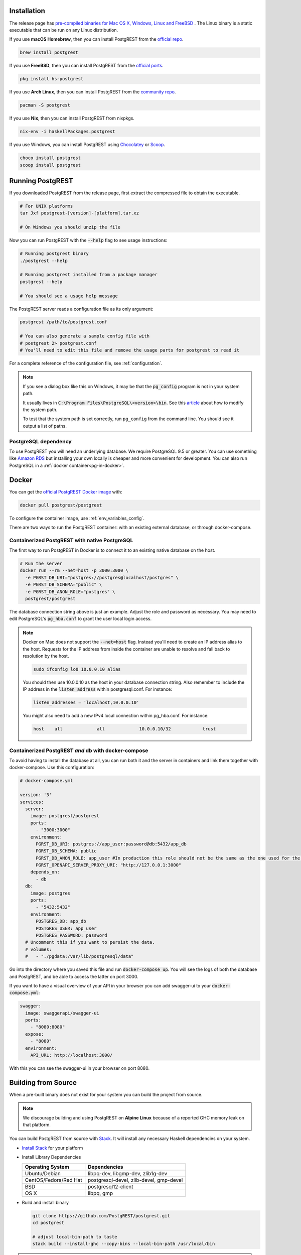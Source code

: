 .. _install:

Installation
============

The release page has `pre-compiled binaries for Mac OS X, Windows, Linux and FreeBSD <https://github.com/PostgREST/postgrest/releases/latest>`_ .
The Linux binary is a static executable that can be run on any Linux distribution.

If you use **macOS Homebrew**, then you can install PostgREST from the `official repo <https://formulae.brew.sh/formula/postgrest>`_.

.. code:: bash

  brew install postgrest

If you use **FreeBSD**, then you can install PostgREST from the `official ports <https://www.freshports.org/www/hs-postgrest>`_.

.. code:: bash

  pkg install hs-postgrest

If you use **Arch Linux**, then you can install PostgREST from the `community repo <https://archlinux.org/packages/community/x86_64/postgrest>`_.

.. code:: bash

  pacman -S postgrest

If you use **Nix**, then you can install PostgREST from nixpkgs.

.. code:: bash

  nix-env -i haskellPackages.postgrest

If you use Windows, you can install PostgREST using `Chocolatey <https://community.chocolatey.org/packages/postgrest>`_ or `Scoop <https://scoop.sh>`_.

.. code:: bash

  choco install postgrest
  scoop install postgrest

Running PostgREST
=================

If you downloaded PostgREST from the release page, first extract the compressed file to obtain the executable.

.. code-block:: bash

  # For UNIX platforms
  tar Jxf postgrest-[version]-[platform].tar.xz

  # On Windows you should unzip the file

Now you can run PostgREST with the :code:`--help` flag to see usage instructions:

.. code-block:: bash

  # Running postgrest binary
  ./postgrest --help

  # Running postgrest installed from a package manager
  postgrest --help

  # You should see a usage help message

The PostgREST server reads a configuration file as its only argument:

.. code:: bash

  postgrest /path/to/postgrest.conf

  # You can also generate a sample config file with
  # postgrest 2> postgrest.conf
  # You'll need to edit this file and remove the usage parts for postgrest to read it

For a complete reference of the configuration file, see :ref:`configuration`.

.. note::

  If you see a dialog box like this on Windows, it may be that the :code:`pg_config` program is not in your system path.

  .. image:: _static/win-err-dialog.png

  It usually lives in :code:`C:\Program Files\PostgreSQL\<version>\bin`. See this `article <https://www.howtogeek.com/118594/how-to-edit-your-system-path-for-easy-command-line-access/>`_ about how to modify the system path.

  To test that the system path is set correctly, run ``pg_config`` from the command line. You should see it output a list of paths.

.. _pg-dependency:

PostgreSQL dependency
---------------------

To use PostgREST you will need an underlying database. We require PostgreSQL 9.5 or greater. You can use something like `Amazon RDS <https://aws.amazon.com/rds/>`_ but installing your own locally is cheaper and more convenient for development. You can also run PostgreSQL in a :ref:`docker container<pg-in-docker>`.

Docker
======

You can get the `official PostgREST Docker image <https://hub.docker.com/r/postgrest/postgrest>`_ with:

.. code-block:: bash

  docker pull postgrest/postgrest

To configure the container image, use :ref:`env_variables_config`.

There are two ways to run the PostgREST container: with an existing external database, or through docker-compose.

Containerized PostgREST with native PostgreSQL
----------------------------------------------

The first way to run PostgREST in Docker is to connect it to an existing native database on the host.

.. code-block:: bash

  # Run the server
  docker run --rm --net=host -p 3000:3000 \
    -e PGRST_DB_URI="postgres://postgres@localhost/postgres" \
    -e PGRST_DB_SCHEMA="public" \
    -e PGRST_DB_ANON_ROLE="postgres" \
    postgrest/postgrest

The database connection string above is just an example. Adjust the role and password as necessary. You may need to edit PostgreSQL's :code:`pg_hba.conf` to grant the user local login access.

.. note::

  Docker on Mac does not support the :code:`--net=host` flag. Instead you'll need to create an IP address alias to the host. Requests for the IP address from inside the container are unable to resolve and fall back to resolution by the host.

  .. code-block:: bash

    sudo ifconfig lo0 10.0.0.10 alias

  You should then use 10.0.0.10 as the host in your database connection string. Also remember to include the IP address in the :code:`listen_address` within postgresql.conf. For instance:

  .. code-block:: bash

    listen_addresses = 'localhost,10.0.0.10'

  You might also need to add a new IPv4 local connection within pg_hba.conf. For instance:

  .. code-block:: bash

    host    all             all             10.0.0.10/32            trust

.. _pg-in-docker:

Containerized PostgREST *and* db with docker-compose
----------------------------------------------------

To avoid having to install the database at all, you can run both it and the server in containers and link them together with docker-compose. Use this configuration:

.. code-block:: yaml

  # docker-compose.yml

  version: '3'
  services:
    server:
      image: postgrest/postgrest
      ports:
        - "3000:3000"
      environment:
        PGRST_DB_URI: postgres://app_user:password@db:5432/app_db
        PGRST_DB_SCHEMA: public
        PGRST_DB_ANON_ROLE: app_user #In production this role should not be the same as the one used for the connection
        PGRST_OPENAPI_SERVER_PROXY_URI: "http://127.0.0.1:3000"
      depends_on:
        - db
    db:
      image: postgres
      ports:
        - "5432:5432"
      environment:
        POSTGRES_DB: app_db
        POSTGRES_USER: app_user
        POSTGRES_PASSWORD: password
    # Uncomment this if you want to persist the data.
    # volumes:
    #   - "./pgdata:/var/lib/postgresql/data"

Go into the directory where you saved this file and run :code:`docker-compose up`. You will see the logs of both the database and PostgREST, and be able to access the latter on port 3000.

If you want to have a visual overview of your API in your browser you can add swagger-ui to your :code:`docker-compose.yml`:

.. code-block:: yaml

  swagger:
    image: swaggerapi/swagger-ui
    ports:
      - "8080:8080"
    expose:
      - "8080"
    environment:
      API_URL: http://localhost:3000/

With this you can see the swagger-ui in your browser on port 8080.

.. _build_source:

Building from Source
====================

When a pre-built binary does not exist for your system you can build the project from source.

.. note::

  We discourage building and using PostgREST on **Alpine Linux** because of a reported GHC memory leak on that platform.

You can build PostgREST from source with `Stack <https://github.com/commercialhaskell/stack>`_. It will install any necessary Haskell dependencies on your system.

* `Install Stack <https://docs.haskellstack.org/en/stable/README/#how-to-install>`_ for your platform
* Install Library Dependencies

  =====================  =======================================
  Operating System       Dependencies
  =====================  =======================================
  Ubuntu/Debian          libpq-dev, libgmp-dev, zlib1g-dev
  CentOS/Fedora/Red Hat  postgresql-devel, zlib-devel, gmp-devel
  BSD                    postgresql12-client
  OS X                   libpq, gmp
  =====================  =======================================

* Build and install binary

  .. code-block:: bash

    git clone https://github.com/PostgREST/postgrest.git
    cd postgrest

    # adjust local-bin-path to taste
    stack build --install-ghc --copy-bins --local-bin-path /usr/local/bin

.. note::

   - If building fails and your system has less than 1GB of memory, try adding a swap file.
   - `--install-ghc` flag is only needed for the first build and can be omitted in the subsequent builds.

* Check that the server is installed: :code:`postgrest --help`.

Deploying to Heroku
===================

Assuming you're making modifications locally and then pushing to GitHub, it's easy to deploy to Heroku.

1. Create a new app on Heroku
2. In Settings add the following buildpack :code:`https://github.com/PostgREST/postgrest-heroku`
3. Add the require Config Vars in Heroku (see https://github.com/PostgREST/postgrest/blob/main/app.json for more details)
4. Modify your ``postgrest.conf`` file as required to match your Config Vars in Heroku
5. Create your :code:`Procfile` and add :code:`./env-to-config ./postgrest postgrest.conf`
6. Push your changes to GitHub
7. Set Heroku to automatically deploy from Main and then manually deploy the branch for the first build

